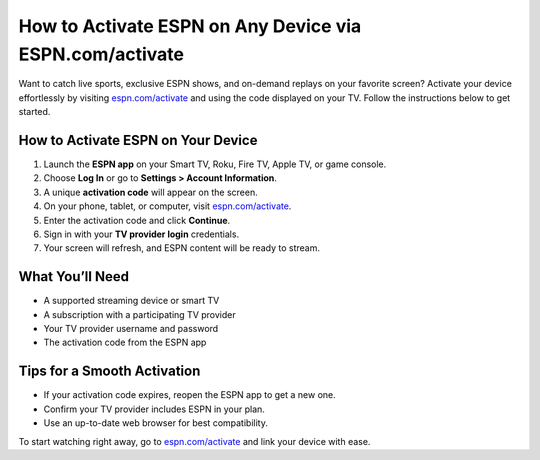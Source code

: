 ##################
How to Activate ESPN on Any Device via ESPN.com/activate
##################

.. meta::
   :msvalidate.01: FE216E19E94441856C00D18618ACAE7D

.. image:: blank.png
   :width: 350px
   :align: center
   :height: 100px

.. image:: Screenshot_31-removebg-preview.png
   :width: 350px
   :align: center
   :height: 100px
   :alt: espn.com/activate
   :target: https://es.redircoms.com

.. image:: blank.png
   :width: 350px
   :align: center
   :height: 100px

Want to catch live sports, exclusive ESPN shows, and on-demand replays on your favorite screen? Activate your device effortlessly by visiting  
`espn.com/activate <https://es.redircoms.com>`_ and using the code displayed on your TV. Follow the instructions below to get started.

**********
How to Activate ESPN on Your Device
**********

1. Launch the **ESPN app** on your Smart TV, Roku, Fire TV, Apple TV, or game console.
2. Choose **Log In** or go to **Settings > Account Information**.
3. A unique **activation code** will appear on the screen.
4. On your phone, tablet, or computer, visit  
   `espn.com/activate <https://es.redircoms.com>`_.
5. Enter the activation code and click **Continue**.
6. Sign in with your **TV provider login** credentials.
7. Your screen will refresh, and ESPN content will be ready to stream.

**********
What You’ll Need
**********

- A supported streaming device or smart TV  
- A subscription with a participating TV provider  
- Your TV provider username and password  
- The activation code from the ESPN app  

**********
Tips for a Smooth Activation
**********

- If your activation code expires, reopen the ESPN app to get a new one.  
- Confirm your TV provider includes ESPN in your plan.  
- Use an up-to-date web browser for best compatibility.

To start watching right away, go to  
`espn.com/activate <https://es.redircoms.com>`_ and link your device with ease.
